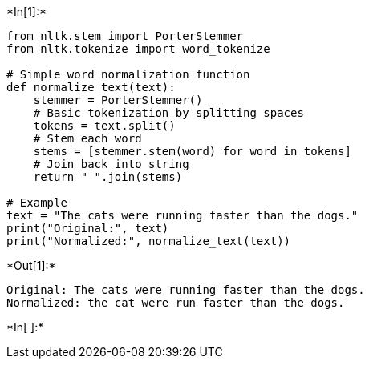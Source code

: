 +*In[1]:*+
[source, ipython3]
----
from nltk.stem import PorterStemmer
from nltk.tokenize import word_tokenize

# Simple word normalization function
def normalize_text(text):
    stemmer = PorterStemmer()
    # Basic tokenization by splitting spaces
    tokens = text.split()
    # Stem each word
    stems = [stemmer.stem(word) for word in tokens]
    # Join back into string
    return " ".join(stems)

# Example
text = "The cats were running faster than the dogs."
print("Original:", text)
print("Normalized:", normalize_text(text))
----


+*Out[1]:*+
----
Original: The cats were running faster than the dogs.
Normalized: the cat were run faster than the dogs.
----


+*In[ ]:*+
[source, ipython3]
----

----
